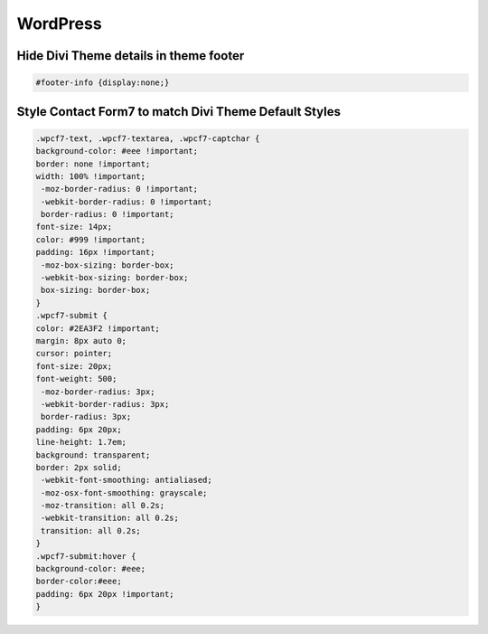 WordPress
================

Hide Divi Theme details in theme footer
~~~~~~~~~~~~~~~~~~~~~~~~~~~~~~~~~~~~~~~~~~

.. code-block:: css

	#footer-info {display:none;}

Style Contact Form7 to match Divi Theme Default Styles
~~~~~~~~~~~~~~~~~~~~~~~~~~~~~~~~~~~~~~~~~~~~~~~~~~~~~~~~

.. code-block:: css

	.wpcf7-text, .wpcf7-textarea, .wpcf7-captchar {
	background-color: #eee !important;
	border: none !important;
	width: 100% !important;
	 -moz-border-radius: 0 !important;
	 -webkit-border-radius: 0 !important;
	 border-radius: 0 !important;
	font-size: 14px;
	color: #999 !important;
	padding: 16px !important;
	 -moz-box-sizing: border-box;
	 -webkit-box-sizing: border-box;
	 box-sizing: border-box;
	}
	.wpcf7-submit {
	color: #2EA3F2 !important;
	margin: 8px auto 0;
	cursor: pointer;
	font-size: 20px;
	font-weight: 500;
	 -moz-border-radius: 3px;
	 -webkit-border-radius: 3px;
	 border-radius: 3px;
	padding: 6px 20px;
	line-height: 1.7em;
	background: transparent;
	border: 2px solid;
	 -webkit-font-smoothing: antialiased;
	 -moz-osx-font-smoothing: grayscale;
	 -moz-transition: all 0.2s;
	 -webkit-transition: all 0.2s;
	 transition: all 0.2s;
	}
	.wpcf7-submit:hover { 
	background-color: #eee; 
	border-color:#eee; 
	padding: 6px 20px !important; 
	}
